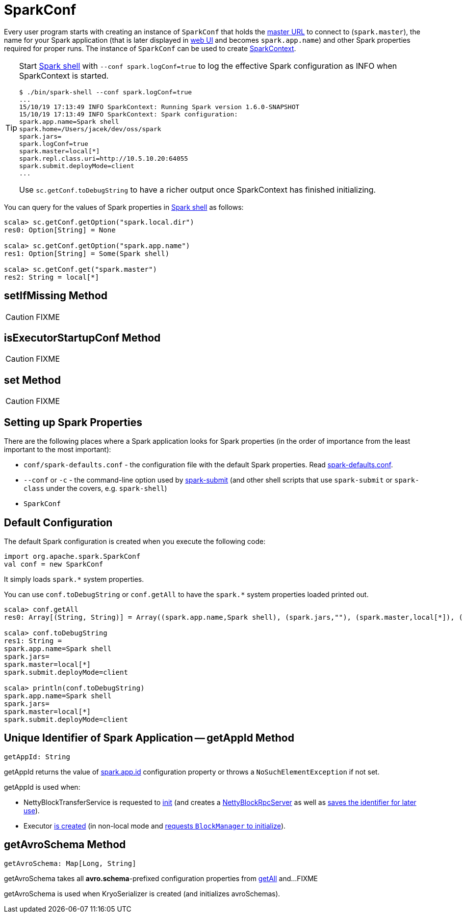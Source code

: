 = SparkConf

Every user program starts with creating an instance of `SparkConf` that holds the xref:ROOT:spark-deployment-environments.adoc#master-urls[master URL] to connect to (`spark.master`), the name for your Spark application (that is later displayed in xref:webui:index.adoc[web UI] and becomes `spark.app.name`) and other Spark properties required for proper runs. The instance of `SparkConf` can be used to create xref:ROOT:SparkContext.adoc[SparkContext].

[TIP]
====
Start xref:tools:spark-shell.adoc[Spark shell] with `--conf spark.logConf=true` to log the effective Spark configuration as INFO when SparkContext is started.

```
$ ./bin/spark-shell --conf spark.logConf=true
...
15/10/19 17:13:49 INFO SparkContext: Running Spark version 1.6.0-SNAPSHOT
15/10/19 17:13:49 INFO SparkContext: Spark configuration:
spark.app.name=Spark shell
spark.home=/Users/jacek/dev/oss/spark
spark.jars=
spark.logConf=true
spark.master=local[*]
spark.repl.class.uri=http://10.5.10.20:64055
spark.submit.deployMode=client
...
```

Use `sc.getConf.toDebugString` to have a richer output once SparkContext has finished initializing.
====

You can query for the values of Spark properties in xref:tools:spark-shell.adoc[Spark shell] as follows:

```
scala> sc.getConf.getOption("spark.local.dir")
res0: Option[String] = None

scala> sc.getConf.getOption("spark.app.name")
res1: Option[String] = Some(Spark shell)

scala> sc.getConf.get("spark.master")
res2: String = local[*]
```

== [[setIfMissing]] setIfMissing Method

CAUTION: FIXME

== [[isExecutorStartupConf]] isExecutorStartupConf Method

CAUTION: FIXME

== [[set]] set Method

CAUTION: FIXME

== Setting up Spark Properties

There are the following places where a Spark application looks for Spark properties (in the order of importance from the least important to the most important):

* `conf/spark-defaults.conf` - the configuration file with the default Spark properties. Read xref:ROOT:spark-properties.adoc#spark-defaults-conf[spark-defaults.conf].
* `--conf` or `-c` - the command-line option used by xref:tools:spark-submit.adoc[spark-submit] (and other shell scripts that use `spark-submit` or `spark-class` under the covers, e.g. `spark-shell`)
* `SparkConf`

== [[default-configuration]] Default Configuration

The default Spark configuration is created when you execute the following code:

[source, scala]
----
import org.apache.spark.SparkConf
val conf = new SparkConf
----

It simply loads `spark.*` system properties.

You can use `conf.toDebugString` or `conf.getAll` to have the `spark.*` system properties loaded printed out.

[source, scala]
----
scala> conf.getAll
res0: Array[(String, String)] = Array((spark.app.name,Spark shell), (spark.jars,""), (spark.master,local[*]), (spark.submit.deployMode,client))

scala> conf.toDebugString
res1: String =
spark.app.name=Spark shell
spark.jars=
spark.master=local[*]
spark.submit.deployMode=client

scala> println(conf.toDebugString)
spark.app.name=Spark shell
spark.jars=
spark.master=local[*]
spark.submit.deployMode=client
----

== [[getAppId]] Unique Identifier of Spark Application -- getAppId Method

[source, scala]
----
getAppId: String
----

getAppId returns the value of xref:ROOT:configuration-properties.adoc#spark.app.id[spark.app.id] configuration property or throws a `NoSuchElementException` if not set.

getAppId is used when:

* NettyBlockTransferService is requested to xref:core:NettyBlockTransferService.adoc#init[init] (and creates a xref:core:NettyBlockRpcServer.adoc#creating-instance[NettyBlockRpcServer] as well as xref:core:NettyBlockTransferService.adoc#appId[saves the identifier for later use]).

* Executor xref:core:Executor.adoc#creating-instance[is created] (in non-local mode and xref:storage:BlockManager.adoc#initialize[requests `BlockManager` to initialize]).

== [[getAvroSchema]] getAvroSchema Method

[source, scala]
----
getAvroSchema: Map[Long, String]
----

getAvroSchema takes all *avro.schema*-prefixed configuration properties from <<getAll, getAll>> and...FIXME

getAvroSchema is used when KryoSerializer is created (and initializes avroSchemas).
